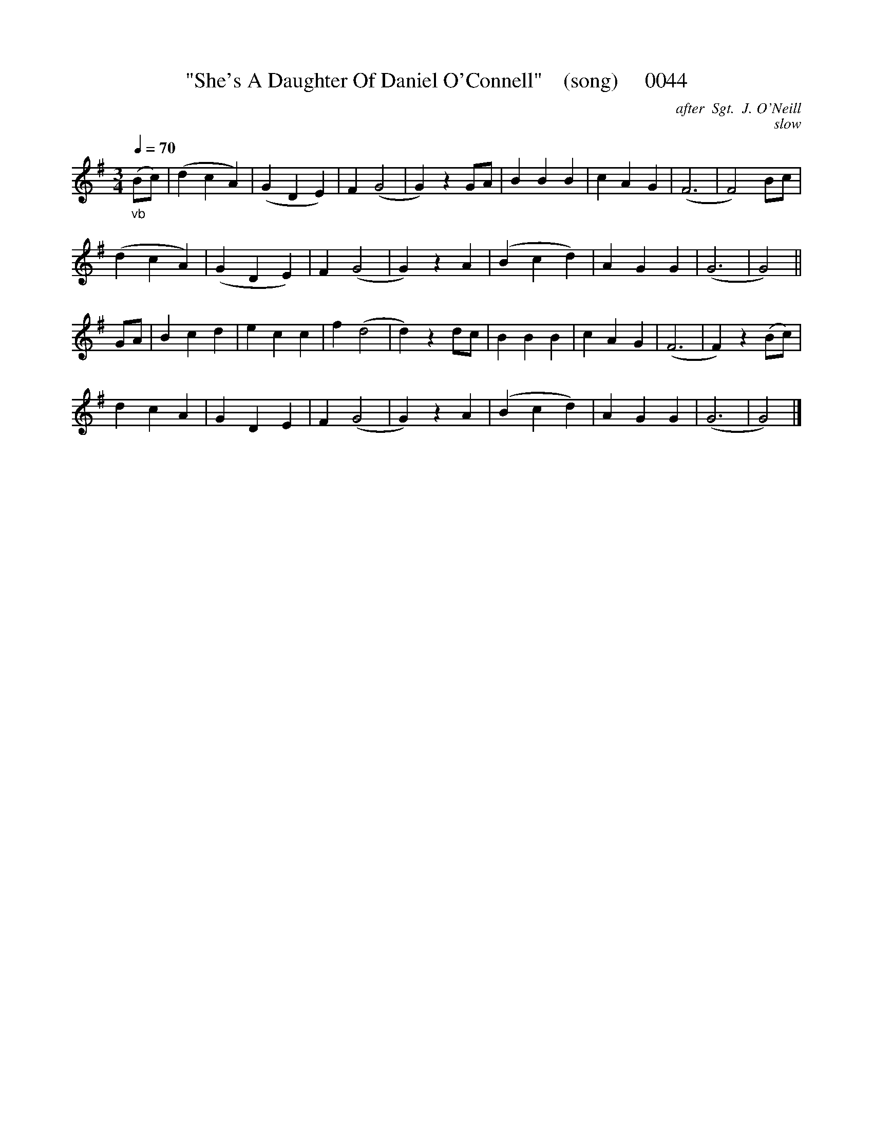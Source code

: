 X:0044
T:"She's A Daughter Of Daniel O'Connell"    (song)     0044
B:O'Neill's Music Of Ireland (The 1850): Lyon & Healy, Chicago; 1903 ed.
C:after  Sgt.  J. O'Neill
C:slow
Q:1/4=70
I:abc2nwc
Z:FROM O'NEILL'S TO NOTEWORTHY, FROM NOTEWORTHY TO ABC, MIDI AND .TXT BY VINCE BRENNAN 6-21-03 (HTTP://WWW.SOSYOURMOM.COM)
M:3/4
L:1/8
K:G
"_vb"(Bc)|(d2c2A2)|(G2D2E2)|F2(G4|G2)z2GA|B2B2B2|c2A2G2|(F6|F4)Bc|
(d2c2A2)|(G2D2E2)|F2(G4|G2)z2A2|(B2c2d2)|A2G2G2|(G6|G4)||
GA|B2c2d2|e2c2c2|f2(d4|d2)z2dc|B2B2B2|c2A2G2|(F6|F2)z2(Bc)|
d2c2A2|G2D2E2|F2(G4|G2)z2A2|(B2c2d2)|A2G2G2|(G6|G4)|]

